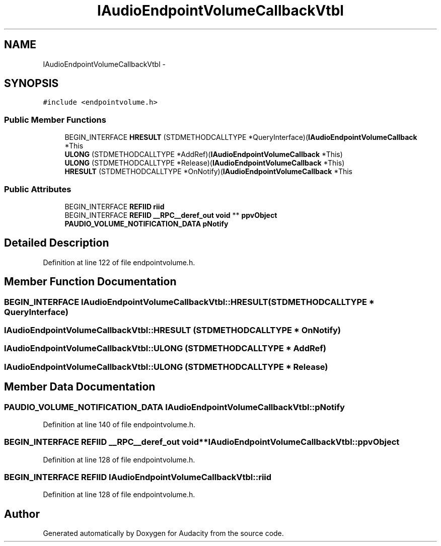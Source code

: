 .TH "IAudioEndpointVolumeCallbackVtbl" 3 "Thu Apr 28 2016" "Audacity" \" -*- nroff -*-
.ad l
.nh
.SH NAME
IAudioEndpointVolumeCallbackVtbl \- 
.SH SYNOPSIS
.br
.PP
.PP
\fC#include <endpointvolume\&.h>\fP
.SS "Public Member Functions"

.in +1c
.ti -1c
.RI "BEGIN_INTERFACE \fBHRESULT\fP (STDMETHODCALLTYPE *QueryInterface)(\fBIAudioEndpointVolumeCallback\fP *This"
.br
.ti -1c
.RI "\fBULONG\fP (STDMETHODCALLTYPE *AddRef)(\fBIAudioEndpointVolumeCallback\fP *This)"
.br
.ti -1c
.RI "\fBULONG\fP (STDMETHODCALLTYPE *Release)(\fBIAudioEndpointVolumeCallback\fP *This)"
.br
.ti -1c
.RI "\fBHRESULT\fP (STDMETHODCALLTYPE *OnNotify)(\fBIAudioEndpointVolumeCallback\fP *This"
.br
.in -1c
.SS "Public Attributes"

.in +1c
.ti -1c
.RI "BEGIN_INTERFACE \fBREFIID\fP \fBriid\fP"
.br
.ti -1c
.RI "BEGIN_INTERFACE \fBREFIID\fP \fB__RPC__deref_out\fP \fBvoid\fP ** \fBppvObject\fP"
.br
.ti -1c
.RI "\fBPAUDIO_VOLUME_NOTIFICATION_DATA\fP \fBpNotify\fP"
.br
.in -1c
.SH "Detailed Description"
.PP 
Definition at line 122 of file endpointvolume\&.h\&.
.SH "Member Function Documentation"
.PP 
.SS "BEGIN_INTERFACE IAudioEndpointVolumeCallbackVtbl::HRESULT (STDMETHODCALLTYPE * QueryInterface)"

.SS "IAudioEndpointVolumeCallbackVtbl::HRESULT (STDMETHODCALLTYPE * OnNotify)"

.SS "IAudioEndpointVolumeCallbackVtbl::ULONG (STDMETHODCALLTYPE * AddRef)"

.SS "IAudioEndpointVolumeCallbackVtbl::ULONG (STDMETHODCALLTYPE * Release)"

.SH "Member Data Documentation"
.PP 
.SS "\fBPAUDIO_VOLUME_NOTIFICATION_DATA\fP IAudioEndpointVolumeCallbackVtbl::pNotify"

.PP
Definition at line 140 of file endpointvolume\&.h\&.
.SS "BEGIN_INTERFACE \fBREFIID\fP \fB__RPC__deref_out\fP \fBvoid\fP** IAudioEndpointVolumeCallbackVtbl::ppvObject"

.PP
Definition at line 128 of file endpointvolume\&.h\&.
.SS "BEGIN_INTERFACE \fBREFIID\fP IAudioEndpointVolumeCallbackVtbl::riid"

.PP
Definition at line 128 of file endpointvolume\&.h\&.

.SH "Author"
.PP 
Generated automatically by Doxygen for Audacity from the source code\&.
